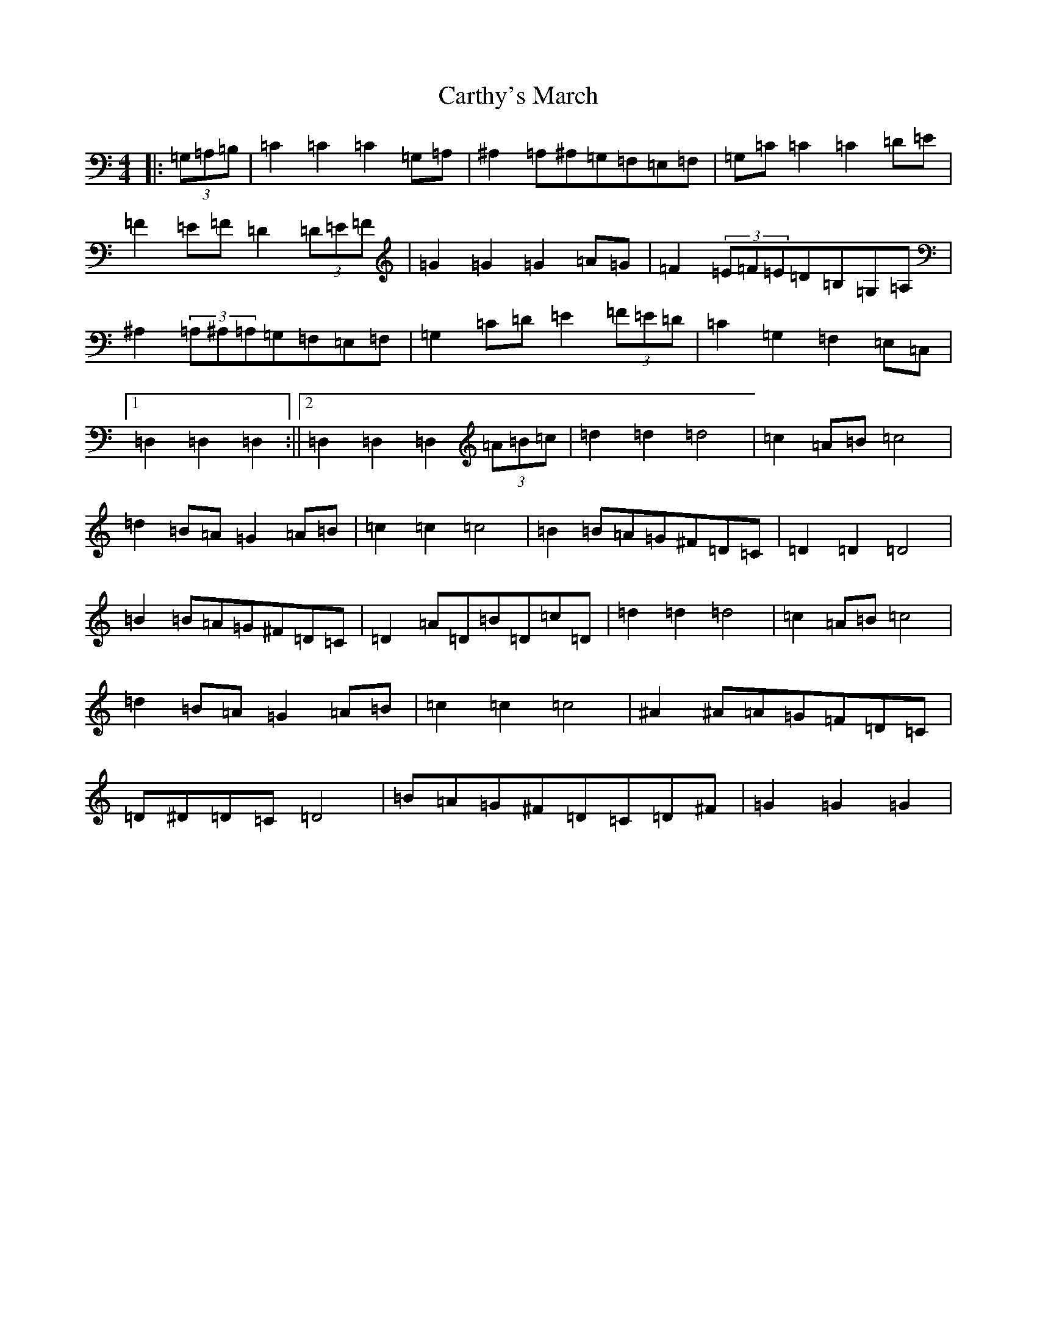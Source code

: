 X: 3276
T: Carthy's March
S: https://thesession.org/tunes/6722#setting6722
Z: G Major
R: hornpipe
M:4/4
L:1/8
K: C Major
|:(3=G,=A,=B,|=C2=C2=C2=G,=A,|^A,2=A,^A,=G,=F,=E,=F,|=G,=C=C2=C2=D=E|=F2=E=F=D2(3=D=E=F|=G2=G2=G2=A=G|=F2(3=E=F=E=D=B,=G,=A,|^A,2(3=A,^A,=A,=G,=F,=E,=F,|=G,2=C=D=E2(3=F=E=D|=C2=G,2=F,2=E,=C,|1=D,2=D,2=D,2:||2=D,2=D,2=D,2(3=A=B=c|=d2=d2=d4|=c2=A=B=c4|=d2=B=A=G2=A=B|=c2=c2=c4|=B2=B=A=G^F=D=C|=D2=D2=D4|=B2=B=A=G^F=D=C|=D2=A=D=B=D=c=D|=d2=d2=d4|=c2=A=B=c4|=d2=B=A=G2=A=B|=c2=c2=c4|^A2^A=A=G=F=D=C|=D^D=D=C=D4|=B=A=G^F=D=C=D^F|=G2=G2=G2|